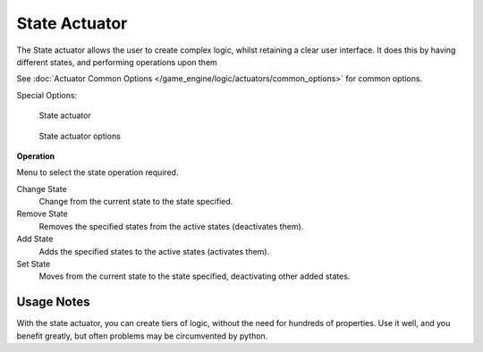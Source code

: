 
**************
State Actuator
**************

The State actuator allows the user to create complex logic,
whilst retaining a clear user interface. It does this by having different states,
and performing operations upon them

See :doc:`Actuator Common Options </game_engine/logic/actuators/common_options>` for common options.

Special Options:


.. figure:: /images/bge_actuator_state.jpg
   :width: 271px

   State actuator


.. figure:: /images/bge_actuator_state_options.jpg
   :width: 271px

   State actuator options


**Operation**

Menu to select the state operation required.

Change State
   Change from the current state to the state specified.
Remove State
   Removes the specified states from the active states (deactivates them).
Add State
   Adds the specified states to the active states (activates them).
Set State
   Moves from the current state to the state specified, deactivating other added states.


Usage Notes
===========

With the state actuator, you can create tiers of logic,
without the need for hundreds of properties. Use it well, and you benefit greatly,
but often problems may be circumvented by python.
